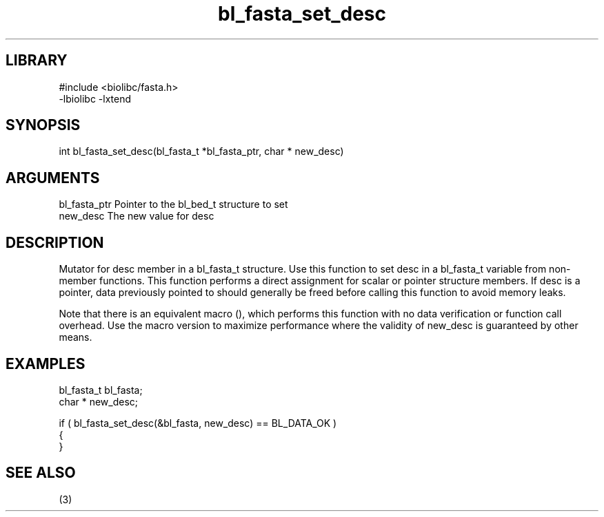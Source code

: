 \" Generated by c2man from bl_fasta_set_desc.c
.TH bl_fasta_set_desc 3

.SH LIBRARY
\" Indicate #includes, library name, -L and -l flags
.nf
.na
#include <biolibc/fasta.h>
-lbiolibc -lxtend
.ad
.fi

\" Convention:
\" Underline anything that is typed verbatim - commands, etc.
.SH SYNOPSIS
.PP
.nf 
.na
int     bl_fasta_set_desc(bl_fasta_t *bl_fasta_ptr, char * new_desc)
.ad
.fi

.SH ARGUMENTS
.nf
.na
bl_fasta_ptr    Pointer to the bl_bed_t structure to set
new_desc        The new value for desc
.ad
.fi

.SH DESCRIPTION

Mutator for desc member in a bl_fasta_t structure.
Use this function to set desc in a bl_fasta_t variable
from non-member functions.  This function performs a direct
assignment for scalar or pointer structure members.  If
desc is a pointer, data previously pointed to should
generally be freed before calling this function to avoid memory
leaks.

Note that there is an equivalent macro (), which performs
this function with no data verification or function call overhead.
Use the macro version to maximize performance where the validity
of new_desc is guaranteed by other means.

.SH EXAMPLES
.nf
.na

bl_fasta_t      bl_fasta;
char *          new_desc;

if ( bl_fasta_set_desc(&bl_fasta, new_desc) == BL_DATA_OK )
{
}
.ad
.fi

.SH SEE ALSO

(3)

